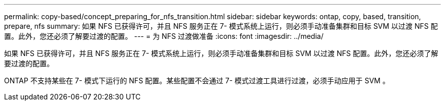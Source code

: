 ---
permalink: copy-based/concept_preparing_for_nfs_transition.html 
sidebar: sidebar 
keywords: ontap, copy, based, transition, prepare, nfs 
summary: 如果 NFS 已获得许可，并且 NFS 服务正在 7- 模式系统上运行，则必须手动准备集群和目标 SVM 以过渡 NFS 配置。此外，您还必须了解要过渡的配置。 
---
= 为 NFS 过渡做准备
:icons: font
:imagesdir: ../media/


[role="lead"]
如果 NFS 已获得许可，并且 NFS 服务正在 7- 模式系统上运行，则必须手动准备集群和目标 SVM 以过渡 NFS 配置。此外，您还必须了解要过渡的配置。

ONTAP 不支持某些在 7- 模式下运行的 NFS 配置。某些配置不会通过 7- 模式过渡工具进行过渡，必须手动应用于 SVM 。
